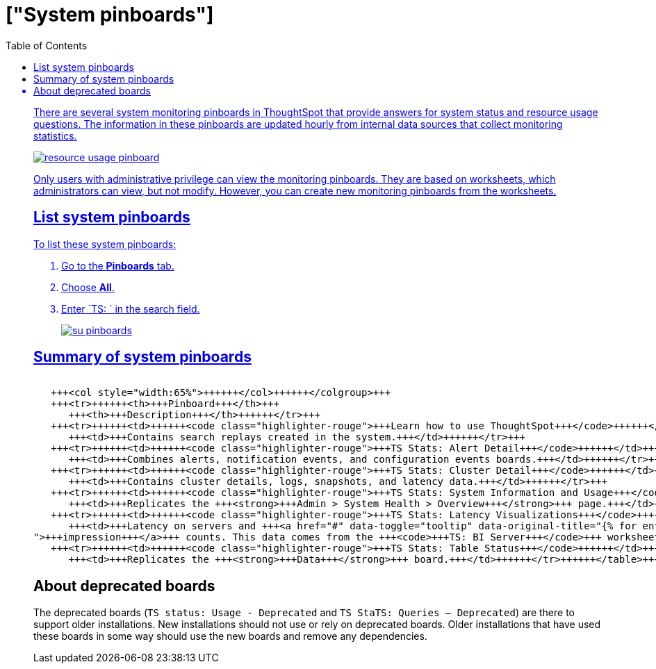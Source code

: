 = ["System pinboards"]
:last_updated: 11/18/2019
:permalink: /:collection/:path.html
:sidebar: mydoc_sidebar
:summary: ThoughtSpot provides several pinboards that help with system monitoring.
:toc: false

There are several system monitoring pinboards in ThoughtSpot that provide answers for system status and resource usage questions.
The information in these pinboards are updated hourly from internal data sources that collect monitoring statistics.

image::{{ site.baseurl }}/images/resource_usage_pinboard.png[]

Only users with administrative privilege can view the monitoring pinboards.
They are based on worksheets, which administrators can view, but not modify.
However, you can create new monitoring pinboards from the worksheets.

== List system pinboards

To list these system pinboards:

. Go to the *Pinboards* tab.
. Choose *All*.
. Enter `TS: ` in the search field.
+
image::{{ site.baseurl }}/images/su-pinboards.png[]

== Summary of system pinboards+++<table>++++++<colgroup>++++++<col style="width:35%">++++++</col>+++
   +++<col style="width:65%">++++++</col>++++++</colgroup>+++
   +++<tr>++++++<th>+++Pinboard+++</th>+++
      +++<th>+++Description+++</th>++++++</tr>+++
   +++<tr>++++++<td>++++++<code class="highlighter-rouge">+++Learn how to use ThoughtSpot+++</code>++++++</td>+++
      +++<td>+++Contains search replays created in the system.+++</td>++++++</tr>+++
   +++<tr>++++++<td>++++++<code class="highlighter-rouge">+++TS Stats: Alert Detail+++</code>++++++</td>+++
      +++<td>+++Combines alerts, notification events, and configuration events boards.+++</td>++++++</tr>+++
   +++<tr>++++++<td>++++++<code class="highlighter-rouge">+++TS Stats: Cluster Detail+++</code>++++++</td>+++
      +++<td>+++Contains cluster details, logs, snapshots, and latency data.+++</td>++++++</tr>+++
   +++<tr>++++++<td>++++++<code class="highlighter-rouge">+++TS Stats: System Information and Usage+++</code>++++++</td>+++
      +++<td>+++Replicates the +++<strong>+++Admin > System Health > Overview+++</strong>+++ page.+++</td>++++++</tr>+++
   +++<tr>++++++<td>++++++<code class="highlighter-rouge">+++TS Stats: Latency Visualizations+++</code>++++++</td>+++
      +++<td>+++Latency on servers and +++<a href="#" data-toggle="tooltip" data-original-title="{% for entry in site.data.glossary.entries %}{% if entry.word == "impression" %}{{ entry.definition }}{% endif %}{% endfor %}
">+++impression+++</a>+++ counts. This data comes from the +++<code>+++TS: BI Server+++</code>+++ worksheet.+++</td>++++++</tr>+++
   +++<tr>++++++<td>++++++<code class="highlighter-rouge">+++TS Stats: Table Status+++</code>++++++</td>+++
      +++<td>+++Replicates the +++<strong>+++Data+++</strong>+++ board.+++</td>++++++</tr>++++++</table>+++

== About deprecated boards

The deprecated boards (`TS status: Usage - Deprecated` and `TS StaTS: Queries -- Deprecated`) are there to support older installations.
New installations should not use or rely on deprecated boards.
Older installations that have used these boards in some way should use the new boards and remove any dependencies.
